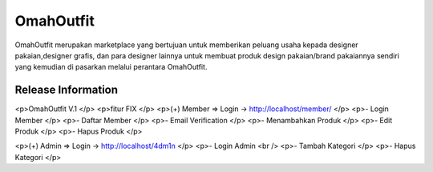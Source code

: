 ###################
OmahOutfit
###################

OmahOutfit merupakan marketplace yang bertujuan untuk memberikan peluang usaha kepada designer pakaian,designer grafis, dan para designer lainnya untuk membuat produk design pakaian/brand pakaiannya sendiri yang kemudian di pasarkan melalui perantara OmahOutfit.

*******************
Release Information
*******************

<p>OmahOutfit V.1 </p>
<p>fitur FIX </p>
<p>(+) Member => Login -> http://localhost/member/ </p>
<p>- Login Member </p>
<p>- Daftar Member </p>
<p>-	Email Verification </p>
<p>- Menambahkan Produk </p>
<p>-	Edit Produk </p>
<p>- Hapus Produk </p>

<p>(+) Admin => Login -> http://localhost/4dm1n </p>
<p>- Login Admin <br />
<p>- Tambah Kategori </p>
<p>- Hapus Kategori </p>
